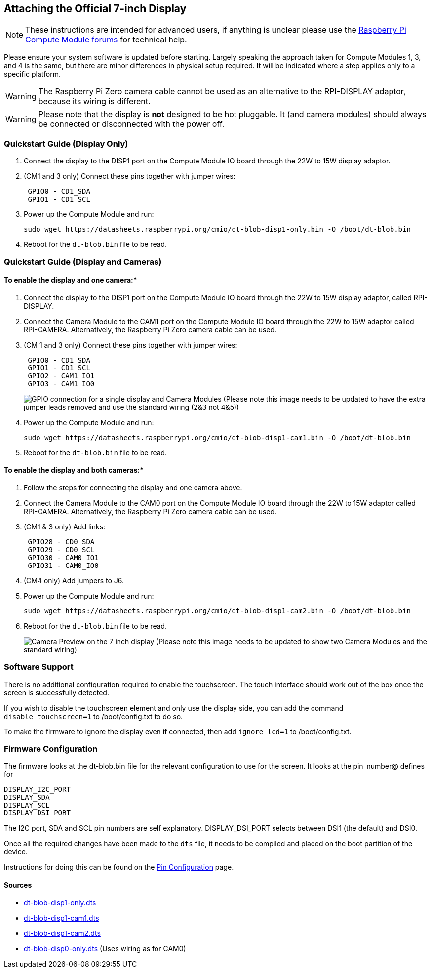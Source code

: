 == Attaching the Official 7-inch Display

NOTE: These instructions are intended for advanced users, if anything is unclear please use the https://www.raspberrypi.org/forums/viewforum.php?f=98[Raspberry Pi Compute Module forums] for technical help.

Please ensure your system software is updated before starting. Largely speaking the approach taken for Compute Modules 1, 3, and 4 is the same, but there are minor differences in physical setup required. It will be indicated where a step applies only to a specific platform.

WARNING: The Raspberry Pi Zero camera cable cannot be used as an alternative to the RPI-DISPLAY adaptor, because its wiring is different.

WARNING: Please note that the display is *not* designed to be hot pluggable. It (and camera modules) should always be connected or disconnected with the power off.

=== Quickstart Guide (Display Only)

. Connect the display to the DISP1 port on the Compute Module IO board through the 22W to 15W display adaptor.
. (CM1 and 3 only) Connect these pins together with jumper wires:
+
----
 GPIO0 - CD1_SDA
 GPIO1 - CD1_SCL
----

. Power up the Compute Module and run:
+
`+sudo wget https://datasheets.raspberrypi.org/cmio/dt-blob-disp1-only.bin -O /boot/dt-blob.bin+`

. Reboot for the `dt-blob.bin` file to be read.

=== Quickstart Guide (Display and Cameras)

==== To enable the display and one camera:*

. Connect the display to the DISP1 port on the Compute Module IO board through the 22W to 15W display adaptor, called RPI-DISPLAY.
. Connect the Camera Module to the CAM1 port on the Compute Module IO board through the 22W to 15W adaptor called RPI-CAMERA. Alternatively, the Raspberry Pi Zero camera cable can be used.
. (CM 1 and 3 only) Connect these pins together with jumper wires:
+
----
 GPIO0 - CD1_SDA
 GPIO1 - CD1_SCL
 GPIO2 - CAM1_IO1
 GPIO3 - CAM1_IO0
----
+
image:images/CMIO-Cam-Disp-GPIO.jpg[GPIO connection for a single display and Camera Modules]
 (Please note this image needs to be updated to have the extra jumper leads removed and use the standard wiring (2&3 not 4&5))

. Power up the Compute Module and run:
+
`+sudo wget https://datasheets.raspberrypi.org/cmio/dt-blob-disp1-cam1.bin -O /boot/dt-blob.bin+`

. Reboot for the `dt-blob.bin` file to be read.

==== To enable the display and both cameras:*

. Follow the steps for connecting the display and one camera above.
. Connect the Camera Module to the CAM0 port on the Compute Module IO board through the 22W to 15W adaptor called RPI-CAMERA. Alternatively, the Raspberry Pi Zero camera cable can be used.
. (CM1 & 3 only) Add links:
+
----
 GPIO28 - CD0_SDA
 GPIO29 - CD0_SCL
 GPIO30 - CAM0_IO1
 GPIO31 - CAM0_IO0
----

. (CM4 only) Add jumpers to J6.
. Power up the Compute Module and run:
+
`+sudo wget https://datasheets.raspberrypi.org/cmio/dt-blob-disp1-cam2.bin -O /boot/dt-blob.bin+`

. Reboot for the `dt-blob.bin` file to be read.
+
image:images/CMIO-Cam-Disp-Example.jpg[Camera Preview on the 7 inch display]
 (Please note this image needs to be updated to show two Camera Modules and the standard wiring)

=== Software Support

There is no additional configuration required to enable the touchscreen. The touch interface should work out of the box once the screen is successfully detected.

If you wish to disable the touchscreen element and only use the display side, you can add the command `disable_touchscreen=1` to /boot/config.txt to do so.

To make the firmware to ignore the display even if connected, then add `ignore_lcd=1` to /boot/config.txt.

=== Firmware Configuration

The firmware looks at the dt-blob.bin file for the relevant configuration to use
for the screen. It looks at the pin_number@ defines for

----
DISPLAY_I2C_PORT
DISPLAY_SDA
DISPLAY_SCL
DISPLAY_DSI_PORT
----

The I2C port, SDA and SCL pin numbers are self explanatory. DISPLAY_DSI_PORT
selects between DSI1 (the default) and DSI0.

Once all the required changes have been made to the `dts` file, it needs to be compiled and placed on the boot partition of the device.

Instructions for doing this can be found on the xref:configuration.adoc#changing-the-default-pin-configuration[Pin Configuration] page.

==== Sources

* https://datasheets.raspberrypi.org/cmio/dt-blob-disp1-only.dts[dt-blob-disp1-only.dts]
* https://datasheets.raspberrypi.org/cmio/dt-blob-disp1-cam1.dts[dt-blob-disp1-cam1.dts]
* https://datasheets.raspberrypi.org/cmio/dt-blob-disp1-cam2.dts[dt-blob-disp1-cam2.dts]
* https://datasheets.raspberrypi.org/cmio/dt-blob-disp0-only.dts[dt-blob-disp0-only.dts] (Uses wiring as for CAM0)
